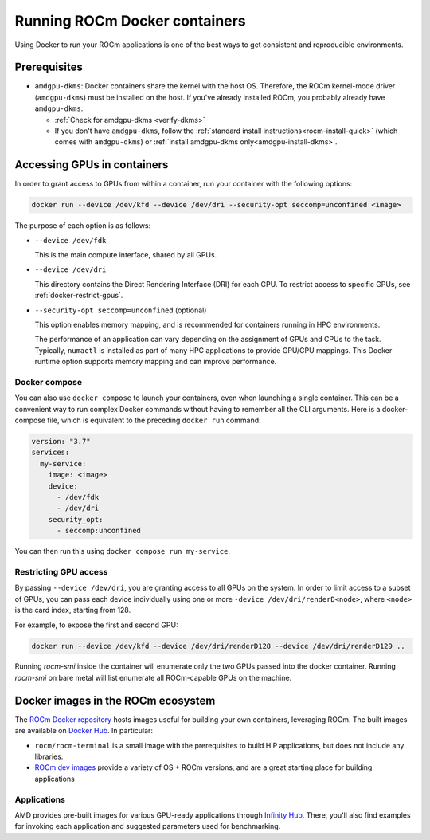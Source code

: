.. meta::
  :description: Install ROCm Docker containers
  :keywords: installation instructions, Docker, AMD, ROCm

********************************************************************************
Running ROCm Docker containers
********************************************************************************

Using Docker to run your ROCm applications is one of the best ways to get consistent and
reproducible environments.

Prerequisites
==========================================

* ``amdgpu-dkms``: Docker containers share the kernel with the host OS. Therefore, the ROCm
  kernel-mode driver (``amdgpu-dkms``) must be installed on the host. If you've already installed
  ROCm, you probably already have ``amdgpu-dkms``.

  * :ref:`Check for amdgpu-dkms <verify-dkms>`

  * If you don't have ``amdgpu-dkms``, follow the :ref:`standard install instructions<rocm-install-quick>`
    (which comes with ``amdgpu-dkms``) or :ref:`install amdgpu-dkms only<amdgpu-install-dkms>`.

.. _docker-access-gpus-in-container:

Accessing GPUs in containers
==========================================

In order to grant access to GPUs from within a container, run your container with the following options:

.. code-block:: shell

    docker run --device /dev/kfd --device /dev/dri --security-opt seccomp=unconfined <image>

The purpose of each option is as follows:

* ``--device /dev/fdk``

  This is the main compute interface, shared by all GPUs.

* ``--device /dev/dri``

  This directory contains the Direct Rendering Interface (DRI) for each GPU. To restrict access to specific
  GPUs, see :ref:`docker-restrict-gpus`.

* ``--security-opt seccomp=unconfined`` (optional)

  This option enables memory mapping, and is recommended for containers running in HPC
  environments.

  The performance of an application can vary depending on the assignment of GPUs and CPUs to the
  task. Typically, ``numactl`` is installed as part of many HPC applications to provide GPU/CPU
  mappings. This Docker runtime option supports memory mapping and can improve performance.

Docker compose
--------------------------------------------------------------------

You can also use ``docker compose`` to launch your containers, even when launching a single
container. This can be a convenient way to run complex Docker commands without having to
remember all the CLI arguments. Here is a docker-compose file, which is equivalent to the preceding
``docker run`` command:

.. code-block:: yaml

    version: "3.7"
    services:
      my-service:
        image: <image>
        device:
          - /dev/fdk
          - /dev/dri
        security_opt:
          - seccomp:unconfined

You can then run this using ``docker compose run my-service``.

.. _docker-restrict-gpus:

Restricting GPU access
--------------------------------------------------------------------

By passing ``--device /dev/dri``, you are granting access to all GPUs on the system. In order to limit
access to a subset of GPUs, you can pass each device individually using one or more
``-device /dev/dri/renderD<node>``, where ``<node>`` is the card index, starting from 128.

For example, to expose the first and second GPU:

.. code-block:: shell

    docker run --device /dev/kfd --device /dev/dri/renderD128 --device /dev/dri/renderD129 ..

Running `rocm-smi` inside the container will enumerate only the two GPUs passed into the docker container.
Running `rocm-smi` on bare metal will list enumerate all ROCm-capable GPUs on the machine.

Docker images in the ROCm ecosystem
=======================================================

The `ROCm Docker repository <https://github.com/ROCm/ROCm-docker>`_ hosts images useful for
building your own containers, leveraging ROCm. The built images are available on
`Docker Hub <https://hub.docker.com/u/rocm>`_. In particular:

* ``rocm/rocm-terminal`` is a small image with the prerequisites to build HIP applications, but does not
  include any libraries.

* `ROCm dev images <https://hub.docker.com/search?q=rocm%2Fdev>`_ provide a variety of OS +
  ROCm versions, and are a great starting place for building applications

Applications
-------------------------------------------------------------------------------------------------

AMD provides pre-built images for various GPU-ready applications through
`Infinity Hub <https://www.amd.com/en/technologies/infinity-hub>`_. There, you'll also find examples
for invoking each application and suggested parameters used for benchmarking.
